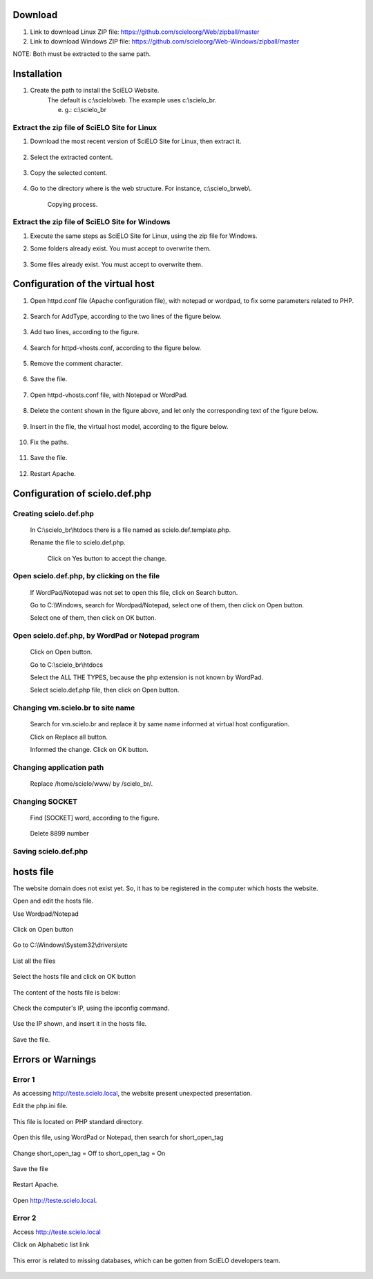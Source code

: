 
Download
=========

#. Link to download Linux   ZIP file: https://github.com/scieloorg/Web/zipball/master
#. Link to download Windows ZIP file: https://github.com/scieloorg/Web-Windows/zipball/master

NOTE: Both must be extracted to the same path.

Installation
============

#. Create the path to install the SciELO Website.
    The default is c:\\scielo\\web.
    The example uses c:\\scielo_br.

    e. g.: c:\\scielo_br


Extract the zip file of SciELO Site for Linux
---------------------------------------------

#. Download the most recent version of SciELO Site for Linux, then extract it.

    .. image:: img/en/scielo020.png

#. Select the extracted content.

    .. image:: img/en/scielo021.png

#. Copy the selected content.

    .. image:: img/en/scielo022.png

#. Go to the directory where is the web structure. For instance, c:\\scielo_br\web\\.

    .. image:: img/en/scielo023.png

    Copying process.

    .. image:: img/en/scielo024.png



Extract the zip file of SciELO Site for Windows
-----------------------------------------------

#. Execute the same steps as SciELO Site for Linux, using the zip file for Windows.

#. Some folders already exist. You must accept to overwrite them.

    .. image:: img/en/scielo025.png

#. Some files already exist. You must accept to overwrite them. 

    .. image:: img/en/scielo026.png


    .. image:: img/en/scielo027.png

Configuration of the virtual host
=================================

#. Open httpd.conf file (Apache configuration file), with notepad or wordpad, to fix some parameters related to PHP.

    .. image:: img/en/scielo005.png


    .. image:: img/en/scielo006.png

#. Search for AddType, according to the two lines of the figure below.

    .. image:: img/en/scielo007.png

#. Add two lines, according to the figure.

    .. image:: img/en/scielo008.png

#. Search for httpd-vhosts.conf, according to the figure below.

    .. image:: img/en/scielo009.png

#. Remove the comment character.

    .. image:: img/en/scielo010.png

#. Save the file.

    .. image:: img/en/scielo011.png

#. Open httpd-vhosts.conf file, with Notepad or WordPad.

    .. image:: img/en/scielo012.png


    .. image:: img/en/scielo013.png


    .. image:: img/en/scielo014.png

#. Delete the content shown in the figure above, and let only the corresponding text of the figure below.

    .. image:: img/en/scielo015.png

#. Insert in the file, the virtual host model, according to the figure below.

    .. image:: img/en/scielo058.png

#. Fix the paths.

    .. image:: img/en/scielo017.png

#. Save the file.

    .. image:: img/en/scielo018.png

#. Restart Apache.

    .. image:: img/en/scielo019.png

Configuration of scielo.def.php
=============================== 

Creating scielo.def.php
-----------------------

   In C:\\scielo_br\\htdocs there is a file named as scielo.def.template.php. 

   .. image:: img/en/scielo028.png

   Rename the file to scielo.def.php.

    .. image:: img/en/scielo029.png

    Click on Yes button to accept the change.

    .. image:: img/en/scielo030.png


Open scielo.def.php, by clicking on the file
--------------------------------------------    

    .. image:: img/en/scielo031.png

    If WordPad/Notepad was not set to open this file, click on Search button.

    .. image:: img/en/scielo032.png

    Go to C:\\Windows, search for Wordpad/Notepad, select one of them, then click on Open button.

    .. image:: img/en/scielo033.png

    Select one of them, then click on OK button.

    .. image:: img/en/scielo034.png

Open scielo.def.php, by WordPad or Notepad program
--------------------------------------------------
    
    .. image:: img/en/scielo035.png
        
    Click on Open button.

    .. image:: img/en/scielo036.png
        
    Go to C:\\scielo_br\\htdocs

    .. image:: img/en/scielo037.png
        
    Select the ALL THE TYPES, because the php extension is not known by WordPad.

    .. image:: img/en/scielo038.png

    Select scielo.def.php file, then click on Open button.

    .. image:: img/en/scielo039.png

Changing vm.scielo.br to site name
----------------------------------

    Search for vm.scielo.br and replace it by same name informed at virtual host configuration.

    .. image:: img/en/scielo040.png


    .. image:: img/en/scielo041.png

    Click on Replace all button.

    .. image:: img/en/scielo042.png

    Informed the change. Click on OK button.

    .. image:: img/en/scielo043.png

Changing application path
-------------------------

    Replace /home/scielo/www/ by /scielo_br/.

    .. image:: img/en/scielo045.png


    .. image:: img/en/scielo046.png


    .. image:: img/en/scielo047.png

Changing SOCKET
---------------
   Find [SOCKET] word, according to the figure.

    .. image:: img/en/scielo060.png

   Delete 8899 number

    .. image:: img/en/scielo061.png

Saving scielo.def.php
---------------------

    .. image:: img/en/scielo062.png

hosts file
==========

The website domain does not exist yet. So, it has to be registered in the computer which hosts the website.

Open and edit the hosts file.

Use Wordpad/Notepad

    .. image:: img/en/scielo048.png

Click on Open button

    .. image:: img/en/scielo049.png

Go to C:\\Windows\\System32\\drivers\\etc

    .. image:: img/en/scielo050.png

List all the files

    .. image:: img/en/scielo051.png

Select the hosts file and click on OK button

    .. image:: img/en/scielo052.png


    .. image:: img/en/scielo053.png

The content of the hosts file is below:
 
    .. image:: img/en/scielo054.png

Check the computer's IP, using the ipconfig command.

    .. image:: img/en/scielo055.png

Use the IP shown, and insert it in the hosts file.

    .. image:: img/en/scielo056.png

Save the file.

    .. image:: img/en/scielo057.png


Errors or Warnings
==================

Error 1
-------

As accessing http://teste.scielo.local, the website present unexpected presentation.

Edit the php.ini file.  

    .. image:: img/en/scielo063.png

This file is located on PHP standard directory.

    .. image:: img/en/scielo064.png

Open this file, using WordPad or Notepad, then search for short_open_tag

    .. image:: img/en/scielo065.png


    .. image:: img/en/scielo066.png

Change short_open_tag = Off to short_open_tag = On

    .. image:: img/en/scielo067.png

Save the file

    .. image:: img/en/scielo068.png

Restart Apache.

    .. image:: img/en/scielo069.png

Open http://teste.scielo.local.

    .. image:: img/en/scielo070.png

Error 2
-------

Access http://teste.scielo.local

Click on Alphabetic list link

    .. image:: img/en/scielo071.png

This error is related to missing databases, which can be gotten from SciELO developers team.

    .. image:: img/en/scielo072.png


